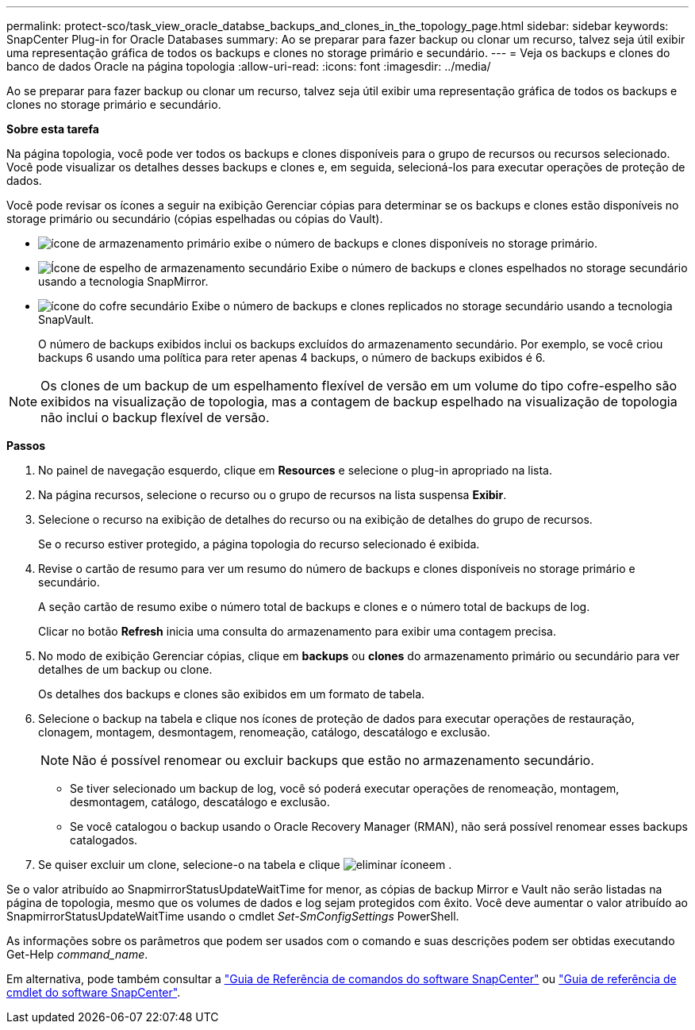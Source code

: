 ---
permalink: protect-sco/task_view_oracle_databse_backups_and_clones_in_the_topology_page.html 
sidebar: sidebar 
keywords: SnapCenter Plug-in for Oracle Databases 
summary: Ao se preparar para fazer backup ou clonar um recurso, talvez seja útil exibir uma representação gráfica de todos os backups e clones no storage primário e secundário. 
---
= Veja os backups e clones do banco de dados Oracle na página topologia
:allow-uri-read: 
:icons: font
:imagesdir: ../media/


[role="lead"]
Ao se preparar para fazer backup ou clonar um recurso, talvez seja útil exibir uma representação gráfica de todos os backups e clones no storage primário e secundário.

*Sobre esta tarefa*

Na página topologia, você pode ver todos os backups e clones disponíveis para o grupo de recursos ou recursos selecionado. Você pode visualizar os detalhes desses backups e clones e, em seguida, selecioná-los para executar operações de proteção de dados.

Você pode revisar os ícones a seguir na exibição Gerenciar cópias para determinar se os backups e clones estão disponíveis no storage primário ou secundário (cópias espelhadas ou cópias do Vault).

* image:../media/topology_primary_storage.gif["ícone de armazenamento primário"] exibe o número de backups e clones disponíveis no storage primário.
* image:../media/topology_mirror_secondary_storage.gif["Ícone de espelho de armazenamento secundário"] Exibe o número de backups e clones espelhados no storage secundário usando a tecnologia SnapMirror.
* image:../media/topology_vault_secondary_storage.gif["ícone do cofre secundário"] Exibe o número de backups e clones replicados no storage secundário usando a tecnologia SnapVault.
+
O número de backups exibidos inclui os backups excluídos do armazenamento secundário. Por exemplo, se você criou backups 6 usando uma política para reter apenas 4 backups, o número de backups exibidos é 6.




NOTE: Os clones de um backup de um espelhamento flexível de versão em um volume do tipo cofre-espelho são exibidos na visualização de topologia, mas a contagem de backup espelhado na visualização de topologia não inclui o backup flexível de versão.

*Passos*

. No painel de navegação esquerdo, clique em *Resources* e selecione o plug-in apropriado na lista.
. Na página recursos, selecione o recurso ou o grupo de recursos na lista suspensa *Exibir*.
. Selecione o recurso na exibição de detalhes do recurso ou na exibição de detalhes do grupo de recursos.
+
Se o recurso estiver protegido, a página topologia do recurso selecionado é exibida.

. Revise o cartão de resumo para ver um resumo do número de backups e clones disponíveis no storage primário e secundário.
+
A seção cartão de resumo exibe o número total de backups e clones e o número total de backups de log.

+
Clicar no botão *Refresh* inicia uma consulta do armazenamento para exibir uma contagem precisa.

. No modo de exibição Gerenciar cópias, clique em *backups* ou *clones* do armazenamento primário ou secundário para ver detalhes de um backup ou clone.
+
Os detalhes dos backups e clones são exibidos em um formato de tabela.

. Selecione o backup na tabela e clique nos ícones de proteção de dados para executar operações de restauração, clonagem, montagem, desmontagem, renomeação, catálogo, descatálogo e exclusão.
+

NOTE: Não é possível renomear ou excluir backups que estão no armazenamento secundário.

+
** Se tiver selecionado um backup de log, você só poderá executar operações de renomeação, montagem, desmontagem, catálogo, descatálogo e exclusão.
** Se você catalogou o backup usando o Oracle Recovery Manager (RMAN), não será possível renomear esses backups catalogados.


. Se quiser excluir um clone, selecione-o na tabela e clique image:../media/delete_icon.gif["eliminar ícone"]em .


Se o valor atribuído ao SnapmirrorStatusUpdateWaitTime for menor, as cópias de backup Mirror e Vault não serão listadas na página de topologia, mesmo que os volumes de dados e log sejam protegidos com êxito. Você deve aumentar o valor atribuído ao SnapmirrorStatusUpdateWaitTime usando o cmdlet _Set-SmConfigSettings_ PowerShell.

As informações sobre os parâmetros que podem ser usados com o comando e suas descrições podem ser obtidas executando Get-Help _command_name_.

Em alternativa, pode também consultar a https://library.netapp.com/ecm/ecm_download_file/ECMLP2885486["Guia de Referência de comandos do software SnapCenter"^] ou https://docs.netapp.com/us-en/snapcenter-cmdlets-48/index.html["Guia de referência de cmdlet do software SnapCenter"^].
